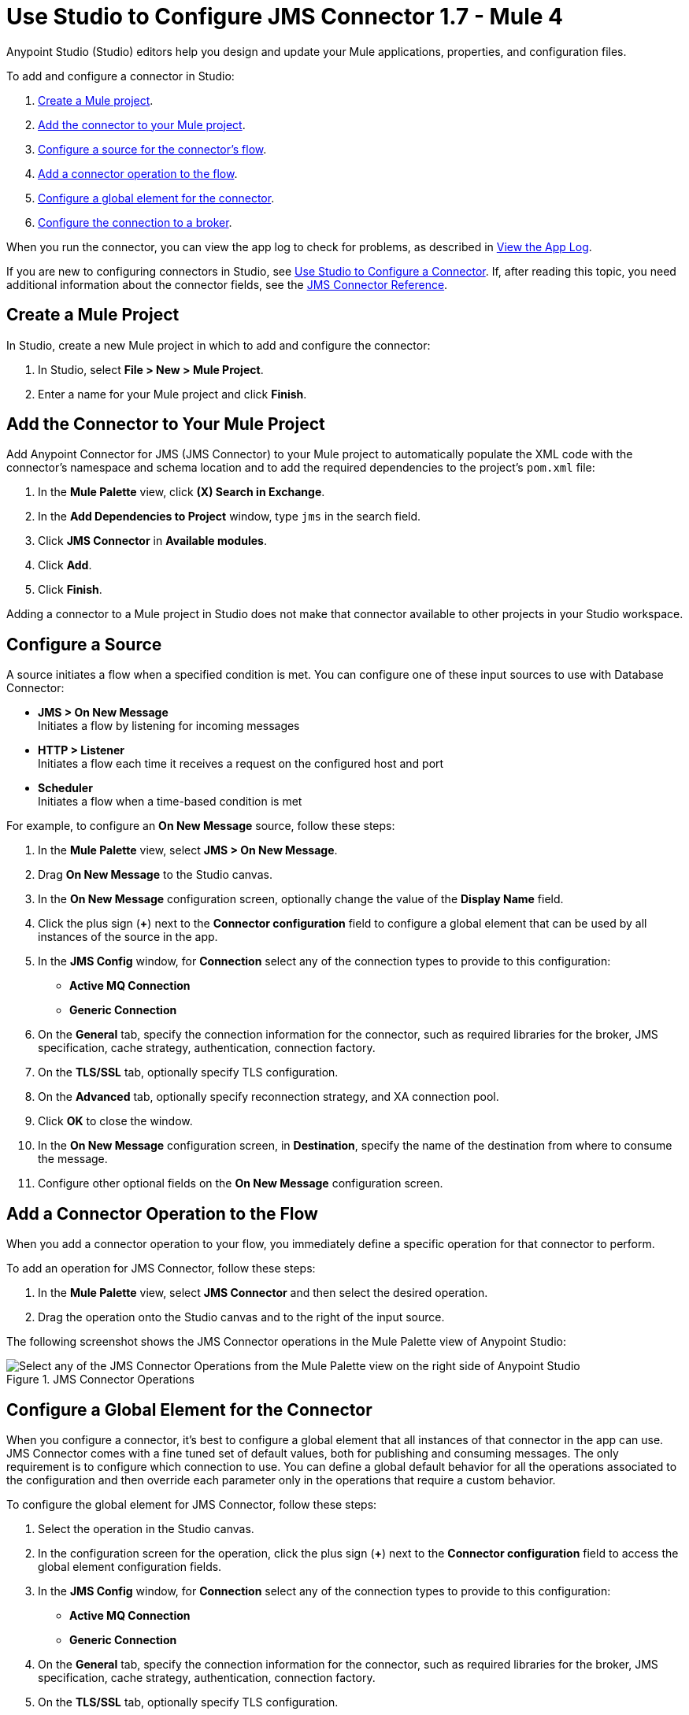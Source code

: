 = Use Studio to Configure JMS Connector 1.7 - Mule 4

Anypoint Studio (Studio) editors help you design and update your Mule applications, properties, and configuration files.

To add and configure a connector in Studio:

. <<create-mule-project,Create a Mule project>>.
. <<add-connector-to-project,Add the connector to your Mule project>>.
. <<configure-input-source,Configure a source for the connector's flow>>.
. <<add-connector-operation,Add a connector operation to the flow>>.
. <<configure-global-element,Configure a global element for the connector>>.
. <<configure-connection,Configure the connection to a broker>>.

When you run the connector, you can view the app log to check for problems, as described in <<view-app-log,View the App Log>>.

If you are new to configuring connectors in Studio, see xref:connectors::introduction/intro-config-use-studio.adoc[Use Studio to Configure a Connector]. If, after reading this topic, you need additional information about the connector fields, see the xref:jms-connector-reference.adoc[JMS Connector Reference].

[[create-mule-project]]
== Create a Mule Project

In Studio, create a new Mule project in which to add and configure the connector:

. In Studio, select *File > New > Mule Project*.
. Enter a name for your Mule project and click *Finish*.

[[add-connector-to-project]]
== Add the Connector to Your Mule Project

Add Anypoint Connector for JMS (JMS Connector) to your Mule project to automatically populate the XML code with the connector's namespace and schema location and to add the required dependencies to the project's `pom.xml` file:

. In the *Mule Palette* view, click *(X) Search in Exchange*.
. In the *Add Dependencies to Project* window, type `jms` in the search field.
. Click *JMS Connector* in *Available modules*.
. Click *Add*.
. Click *Finish*.

Adding a connector to a Mule project in Studio does not make that connector available to other projects in your Studio workspace.

[[configure-input-source]]
== Configure a Source

A source initiates a flow when a specified condition is met.
You can configure one of these input sources to use with Database Connector:

* *JMS > On New Message* +
Initiates a flow by listening for incoming messages
* *HTTP > Listener* +
Initiates a flow each time it receives a request on the configured host and port
* *Scheduler* +
Initiates a flow when a time-based condition is met

For example, to configure an *On New Message* source, follow these steps:

. In the *Mule Palette* view, select *JMS > On New Message*.
. Drag *On New Message* to the Studio canvas.
. In the *On New Message* configuration screen, optionally change the value of the *Display Name* field.
. Click the plus sign (*+*) next to the *Connector configuration* field to configure a global element that can be used by all instances of the source in the app.
. In the *JMS Config* window, for *Connection* select any of the connection types to provide to this configuration:

* *Active MQ Connection*
* *Generic Connection*

[start=6]
. On the *General* tab, specify the connection information for the connector, such as required libraries for the broker, JMS specification, cache strategy, authentication, connection factory.
. On the *TLS/SSL* tab, optionally specify TLS configuration.
. On the *Advanced* tab, optionally specify reconnection strategy, and XA connection pool.
. Click *OK* to close the window.
. In the *On New Message* configuration screen, in *Destination*, specify the name of the destination from where to consume the message.
. Configure other optional fields on the *On New Message* configuration screen.

[[add-connector-operation]]
== Add a Connector Operation to the Flow

When you add a connector operation to your flow, you immediately define a specific operation for that connector to perform.

To add an operation for JMS Connector, follow these steps:

. In the *Mule Palette* view, select *JMS Connector* and then select the desired operation.
. Drag the operation onto the Studio canvas and to the right of the input source.

The following screenshot shows the JMS Connector operations in the Mule Palette view of Anypoint Studio:

.JMS Connector Operations
image::jms-operations.png[Select any of the JMS Connector Operations from the Mule Palette view on the right side of Anypoint Studio]

[[configure-global-element]]
== Configure a Global Element for the Connector

When you configure a connector, it’s best to configure a global element that all instances of that connector in the app can use. JMS Connector comes with a fine tuned set of default values, both for publishing and consuming messages. The only requirement is to configure which connection to use. You can define a global default behavior for all the operations associated to the configuration and then override each parameter only in the operations that require a custom behavior.

To configure the global element for JMS Connector, follow these steps:

. Select the operation in the Studio canvas.
. In the configuration screen for the operation, click the plus sign (*+*) next to the *Connector configuration* field to access the global element configuration fields.
. In the *JMS Config* window, for *Connection* select any of the connection types to provide to this configuration:

* *Active MQ Connection*
* *Generic Connection*

[start=4]
. On the *General* tab, specify the connection information for the connector, such as required libraries for the broker, JMS specification, cache strategy, authentication, connection factory.
. On the *TLS/SSL* tab, optionally specify TLS configuration.
. On the *Advanced* tab, optionally specify reconnection strategy, and XA connection pool.
. On the *Consumer* tab, optionally define global default behavior configurations for all the *Consume* and *On New Message* operations you have in your flow.
. On the *Producer* tab, optionally define global default behavior configurations for all the *Publish* and *Publish consume* operations you have in your flow.
. Click *OK* to close the window.

The following screenshot shows the JMS Connector *Global Element Configuration* window in Anypoint Studio:

.JMS Connector Global Element Configuration
image::jms-global-configuration.png[JMS Connector Global Element Configuration window]

In the XML editor, the `<jms:config>` configuration looks like this:

[source,xml,linenums]
----
<jms:config name="JMS_Config">
  <jms:active-mq-connection clientId="${env.clientId}"/>
</jms:config>
----

In the following example, you define a default *Selector* behavior when consuming a message in any of the *Consume* or *On New Message* operations associated to this configuration, while every *Publish* or *Publish consume* operations produce the outgoing message with a *Time to live* (TTL) of 60 seconds:

. Select the operation in the Studio canvas.
. In the configuration screen for the operation, click the plus sign (*+*) next to the *Connector configuration* field to access the global element configuration fields.
. In the *JMS Config* window, for *Connection* select *Active MQ Connection*.
. In the *Consumer* tab, set the *Selector* field to `JMSType = `INVOICE` to filter incoming messages as invoice.

.JMS Connector Consumer Global Configuration
image::jms-global-configuration-consumer.png[In the Consumer tab, set the Selector field to filter incoming messages as invoice.]

[start=5]
. In the *Producer* tab, set the *Time to live* field to `60000` that defines the default time the message is in the broker before it expires and is discarded.

.JMS Connector Producer Global Configuration
image::jms-global-configuration-producer.png[In the Producer tab, set the Time to live field to define the default time the message is in the broker.]

In the XML editor, the `<jms:config>`,`selector` and `timeToLive` parameters configuration looks like this:

[source,xml,linenums]
----
<jms:config name="JMS_Config">
  <jms:active-mq-connection/>
  <jms:consumer-config selector="JMSType = `INVOICE`"/>
  <jms:producer-config timeToLive="60000"/>
</jms:config>
----

These properties can be overridden at operation level when required. In the following example, you need to publish a message with a shorter TTL. To override the value of the *Time to live* field set on the global element follow these steps:

. In Studio, select the *Publish* operation from your flow.
. In the *Publish* configuration screen, scroll down to the *Publish Configuration* section.
. Set the *Time to live* field to `10000` to override the default global configuration previously set.

.JMS Connector Publish Configuration Override
image::jms-publish-configuration-1.png[In the Publish Configuration section, set the Time to Live field to override the default global configuration previously set.]

In the XML editor, the `<jms:publish>` and `timeToLive` parameters configuration looks like this:

[source,xml,linenums]
----
<jms:publish config-ref="JMS_Config" timeToLive="10000"/>
----

[[configure-connection]]
== Configure the Connection to a Broker

To configure the connection in the global element, define the connection by either selecting *ActiveMQ Connection* or *Generic Connection*, set up the connection libraries and the JMS specification. +
JMS Connector also enables you to provide credentials if you require an authenticated connection, and also to configure connections caching to increase the performance of the application.

=== Configure an Active MQ Connection

JMS Connector supports ActiveMQ 5 by using the *ActiveMQ Connection*. With this connection, you can use both `JMS_1_1 (Default)` or `JMS_1_0_2b` specifications, and configure all the general connection parameters for JMS, as well as the custom parameters only present in ActiveMQ.

Once you declare the ActiveMQ connection, set up the *Connection Factory* with your custom configuration. Every parameter in the connection comes with a default value, meaning that you are required to configure only the parameters relevant for your use case. Also, the ActiveMQ connection exposes parameters that are exclusive of the ActiveMQ implementation, like *Initial redelivery delay*.

In the following example you configure an *ActiveMQ Connection*:

. In Studio, navigate to the *Global Elements* tab.
. Click *Create*.
. In the filter box type `jms`, and select *JMS Config*.
. Click *OK*.
. In the *Connection* field select *ActiveMQ Connection*.
. In the *Factory configuration* field select *Edit Inline*.
. Set the *Broker url* field to address of the broker to connect, for example `tcp://localhost:61616`.
. Click *OK*.

.JMS Connector ActiveMQ Configuration
image::jms-activemq-configuration.png[ActiveMQ Connection Configuration.]

In the XML editor, the `<jms:active-mq-connection>` and `<jms:factory-configuration>` configuration looks like this:

[source,xml,linenums]
----
 <jms:config name="JMS_Config">
  <jms:active-mq-connection >
   <jms:factory-configuration brokerUrl="tcp://localhost:61616" />
  </jms:active-mq-connection>
 </jms:config>
----

=== Configure a Generic Connection

Use the *Generic Connection* to configure a connection to any broker implementation. JMS Connector provides a JNDI (Java Naming and Directory Interface) based connection factory builder that enables you to configure the connection using JNDI in the context of the application.

In the following example, you configure a *Generic Connection* to Artemis to use the `JMS_2_0` specification:

. In Studio, navigate to the *Global Elements* tab.
. Click *Create*.
. In the filter box type `jms`, and select *JMS Config*.
. Click *OK*.
. In the *Connection* field select *Generic Connection*.
. In the *Specification* field select *JMS_2_0*.
. In the *Connection factory* field select *Edit inline*.
. Set the *Connection factory jndi name* field to `ConnectionFactory`.
. In the *Lookup destination* field select any of the following options:
+
* *NEVER* +
 No lookup is done and the destinations are created using the existing JMS session.
* *TRY_ALWAYS* +
Tries to find the destination using JNDI, and in case it doesn't exist, create the destination using the current JMS session.
* *ALWAYS* +
If a queue or topic cannot be found via JNDI, fails with a `JMS:DESTINATION_NOT_FOUND` error.
+
[start=10]
. Select the *Name resolver builder* field.
. Set the *Jdni initial context factory* field to `org.apache.activemq.artemis.ActiveMQInitialContextFactory`.
. Set the *Jdni provider url* field to `tcp://localhost:61616?broker.persistent=false&amp;broker.useJmx=false`.
. Set the *Provider properties* to *Edit inline*.
. Click the plus sign (*+*) to add a new provider property.
. In the *Provider property* window, set the *Key* field to `queue.jndi-queue-in` and the *Value* field to `in.queue`.
. Click *Finish*.
. Repeat step 14.
. Set the *Key* field to `topic.jndi-topic-in` and the *Value* field to `in.topic`.
. Click *OK*.

.JMS Connector Generic Configuration
image::jms-generic-configuration.png[Generic Connection Configuration.]

In the XML editor, the `<jms:generic-connection>` and `<jms:jndi-connection-factory>` configuration looks like this:

[source,xml,linenums]
----
<jms:config name="JMS_Config">
    <jms:generic-connection specification="JMS_2_0">
        <jms:connection-factory>
            <jms:jndi-connection-factory connectionFactoryJndiName="ConnectionFactory" lookupDestination="ALWAYS">
                <jms:name-resolver-builder
                        jndiInitialContextFactory="org.apache.activemq.artemis.ActiveMQInitialContextFactory"
                        jndiProviderUrl="tcp://localhost:61616?broker.persistent=false&amp;broker.useJmx=false">
                    <jms:provider-properties>
                        <jms:provider-property key="queue.jndi-queue-in" value="in.queue"/>
                        <jms:provider-property key="topic.jndi-topic-in" value="in.topic"/>
                    </jms:provider-properties>
                </jms:name-resolver-builder>
            </jms:jndi-connection-factory>
        </jms:connection-factory>
    </jms:generic-connection>
</jms:config>
----

=== Configure the Connection Libraries

When you are configuring any connection type, you must always configure a library containing the JMS client implementation since JMS Connector is not bound to any particular implementation. There are ActiveMQ external libraries and generic external libraries that you can configure in the global elements view of Studio or manually adding the library dependency in your `pom.xml` file.

==== ActiveMQ External Libraries

For an *ActiveMQ Connection*, there are three libraries that you can configure:

* *ActiveMQ KahaDB* +
The `activemq-kahadb-store` dependency is required only when using an persistent in-memory broker based on the VM transport (such as, `+vm://localhost?broker.persistent=true+`).  This dependency provides a valid `org.apache.activemq.store.kahadb.KahaDBPersistenceAdapter` implementation.
+
In your `pom.xml` file in Studio, adding the dependency looks as follows:
+
[source,xml,linenums]
----
<dependency>
    <groupId>org.apache.activemq</groupId>
    <artifactId>activemq-kahadb-store</artifactId>
    <version>5.14.4</version>
</dependency>
----

* *ActiveMQ Broker* +
The `activemq-broker` dependency is required only when using an in-memory broker based on the VM transport (which is the one configured by default). This dependency provides a valid `org.apache.activemq.broker.Broker` implementation.
+
In your `pom.xml` file in Studio, adding the dependency looks as follows:
+
[source,xml,linenums]
----
<dependency>
    <groupId>org.apache.activemq</groupId>
    <artifactId>activemq-broker</artifactId>
    <version>5.14.4</version>
</dependency>
----

* *ActiveMQ Client* +
The `activemq-client` of your choice that provides a valid `org.apache.activemq.ActiveMQConnectionFactory` implementation.
+
WARNING: This dependency is always required.
+

In your `pom.xml` file in Studio, adding the dependency looks as follows:
+
[source,xml,linenums]
----
<dependency>
     <groupId>org.apache.activemq</groupId>
     <artifactId>activemq-client</artifactId>
     <version>5.14.4</version>
 </dependency>
----

To configure these libraries in the global element view follow these steps:

. In Studio, navigate to the *Global Elements* tab.
. Click *Create*.
. In the filter box type `jms`, and select *JMS Config*.
. Click *OK*.
. In the *Connection* field select *ActiveMQ Connection*.
. In the *Required Libraries* section, that shows the *ActiveMQ KahaDB*, *ActiveMQ Broker* and *ActiveMQ Client* libraries, click the *Configure...* button to install the dependency.
. Select any of the install options:
* *Add recommended library* +
Installs the recommended library.
* *Use local file* +
Browse a local file for the required engine library and install it.
* *Add Maven dependency* +
Browse the dependency and install it.


==== Generic External Libraries

For a *Generic Connection*, provide all the libraries that your connection factory of your implementation requires. Be careful of adding all the dependencies to the application.

In the following example, you configure a generic library for a connection that uses JMS 2.0 specification. Thereby, you need a generic connection with a different client library, like Apache Artemis:

In your `pom.xml` file in Studio, adding the dependency looks as follows:

[source,xml,linenums]
----
<dependency>
    <groupId>org.apache.activemq</groupId>
    <artifactId>artemis-jms-client-all</artifactId>
    <version>2.17.0</version>
</dependency>
----

To configure these libraries in the global element view follow these steps:

. In Studio, navigate to the *Global Elements* tab.
. Click *Create*.
. In the filter box type `jms`, and select *JMS Config*.
. Click *OK*.
. In the *Connection* field select *Generic Connection*.
. In the *Required Libraries* section, that shows the *JMS Client* click the *Configure...* button to install the dependency.
. Select any of the install options:
* *Add recommended library* +
Installs the recommended library.
* *Use local file* +
Browse a local file for the required engine library and install it.
* *Add Maven dependency* +
Browse the dependency and install it.

=== Configure the JMS Specification

The JMS *Specification* you configure must be supported by the broker implementation associated to the connection, otherwise the connection fails.
Note that features available only in JMS `JMS_2_0` won't work with any other specification.

To configure the JMS specification in Studio, follow these steps:

. In Studio, open the *JMS Config* global element window.
. In the *Specification* field select one of the following supported specifications:
* *JMS_1_1 (Default)*
* *JMS_1_0_2b*
* *JMS_2_0*
. Click *OK*.

.JMS Connector specification configuration
image::jms-spec-config.png[In the Specification field select one of the supported specifications]

In the XML editor, the `specification` configuration looks like this:

[source,xml,linenums]
----
<jms:config name="JMS_Config" >
		<jms:active-mq-connection specification="JMS_1_0_2b" />
	</jms:config>
----

=== Configure Connections Caching

To connect with a broker and execute the required operations, the JMS Connector creates multiple sessions, consumers and producers that can be cached and reused in order to increase the performance of the application. Because of this capability, the JMS Connector enables you to configure the *Caching strategy* field to use when creating new connections, caching by default both consumers and producers and preserving as many instances as possible in memory at the same time.

Disabling the sessions cache using the *No caching* configuration is greatly discouraged and is meant to be used in cases where a custom connection factory is used that already manages it's own cache.

In the following example you configure the caching strategy:

. In Studio, open the *JMS Config* global element window.
. In the *Caching strategy* field select either *Default caching (Default)* or *No caching*.
. Set the *Session cache size* field to `100`.
. Select *Cache producers*
. Click *OK*

.JMS Connector caching strategy configuration
image::jms-caching-config.png[In the Caching strategy field select the desired caching strategy]

In the XML editor, the `<jms:caching-strategy>` and `<default-caching>` configuration looks like this:

[source,xml,linenums]
----
<jms:config name="JMS_Config">
  <jms:active-mq-connection>
    <jms:caching-strategy>
      <jms:default-caching sessionCacheSize="100" consumersCache="false" producersCache="true"/>
    </jms:caching-strategy>
  </jms:active-mq-connection>
</jms:config>
----

In the following XML example, the `<jms:no-caching/>` configuration looks like this:

[source,xml,linenums]
----
<jms:config name="JMS_Config">
  <jms:generic-connection connectionFactory="customConnectionFactory">
    <jms:caching-strategy>
        <jms:no-caching/>
    </jms:caching-strategy>
  </jms:generic-connection>
</jms:config>
----


=== Configure the Client Identifier and Credentials for Authentication

The purpose of the client identifier is to associate a connection and its objects with a state maintained on behalf of the client by a provider, and it is mandatory for identifying an unshared durable subscription. Note that the client state identified in the *Client id* can be in use by only one connection at a time.

In the following example, you configure an authenticated connection and the client identifier:

. In Studio, open the *JMS Config* global element window.
. In the *Connection* section, set the *Username* field to `${env.user}` and the *Password* field to `${env.pass}`.
. Set the *Client id* field to `${env.clientId}`.
. Click *OK*.

.JMS Connector authenticated connection and client identifier configuration
image::jms-authentication-config.png[In the Connection section, set the Username, Password, and Client id fields]

In the XML editor, the `username`, `password`, and `clientId` configuration looks like this:

[source,xml,linenums]
----
<jms:config name="JMS_Config">
  <jms:active-mq-connection username="${env.user}" password="${env.pass}" clientId="${env.clientId}"/>
</jms:config>
----

[[view-app-log]]
== View the App Log

To check for problems, you can view the app log as follows:

* If you’re running the app from Anypoint Platform, the output is visible in the Anypoint Studio console window.
* If you’re running the app using Mule from the command line, the app log is visible in your OS console.

Unless the log file path is customized in the app’s log file (`log4j2.xml`), you can also view the app log in the default location `MULE_HOME/logs/<app-name>.log`.

== See Also

* xref:connectors::introduction/introduction-to-anypoint-connectors.adoc[Introduction to Anypoint Connectors]
* xref:connectors::introduction/intro-config-use-studio.adoc[Use Studio to Configure a Connector]
* xref:jms-connector-reference.adoc[JMS Connector Reference]
* https://help.mulesoft.com[MuleSoft Help Center]
